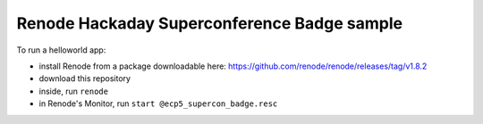 Renode Hackaday Superconference Badge sample
============================================

To run a helloworld app:

- install Renode from a package downloadable here: https://github.com/renode/renode/releases/tag/v1.8.2
- download this repository
- inside, run ``renode``
- in Renode's Monitor, run ``start @ecp5_supercon_badge.resc``
